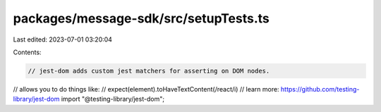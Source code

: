 packages/message-sdk/src/setupTests.ts
======================================

Last edited: 2023-07-01 03:20:04

Contents:

.. code-block:: ts

    // jest-dom adds custom jest matchers for asserting on DOM nodes.
// allows you to do things like:
// expect(element).toHaveTextContent(/react/i)
// learn more: https://github.com/testing-library/jest-dom
import "@testing-library/jest-dom";


